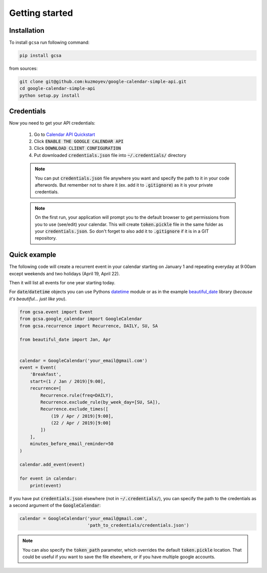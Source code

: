 .. _getting_started:

Getting started
===============


Installation
------------

To install ``gcsa`` run following command:

.. code-block:: bash

   pip install gcsa


from sources:

.. code-block:: bash

    git clone git@github.com:kuzmoyev/google-calendar-simple-api.git
    cd google-calendar-simple-api
    python setup.py install

Credentials
-----------

Now you need to get your API credentials:

    1. Go to `Calendar API Quickstart`_
    2. Click :code:`ENABLE THE GOOGLE CALENDAR API`
    3. Click :code:`DOWNLOAD CLIENT CONFIGURATION`
    4. Put downloaded :code:`credentials.json` file into :code:`~/.credentials/` directory

    .. note:: You can put :code:`credentials.json` file anywhere you want and specify
        the path to it in your code afterwords. But remember not to share it (ex. add it
        to :code:`.gitignore`) as it is your private credentials.

    .. note:: On the first run, your application will prompt you to the default browser
        to get permissions from you to use (see/edit) your calendar. This will create
        :code:`token.pickle` file in the same folder as your :code:`credentials.json`. So
        don't forget to also add it to :code:`.gitignore` if it is in a GIT repository.


Quick example
-------------

The following code will create a recurrent event in your calendar starting on January 1 and
repeating everyday at 9:00am except weekends and two holidays (April 19, April 22).

Then it will list all events for one year starting today.

For :code:`date`/:code:`datetime` objects you can use Pythons datetime_ module or as in the
example beautiful_date_ library (*because it's beautiful... just like you*).

.. code-block:: python

    from gcsa.event import Event
    from gcsa.google_calendar import GoogleCalendar
    from gcsa.recurrence import Recurrence, DAILY, SU, SA

    from beautiful_date import Jan, Apr


    calendar = GoogleCalendar('your_email@gmail.com')
    event = Event(
        'Breakfast',
        start=(1 / Jan / 2019)[9:00],
        recurrence=[
            Recurrence.rule(freq=DAILY),
            Recurrence.exclude_rule(by_week_day=[SU, SA]),
            Recurrence.exclude_times([
                (19 / Apr / 2019)[9:00],
                (22 / Apr / 2019)[9:00]
            ])
        ],
        minutes_before_email_reminder=50
    )

    calendar.add_event(event)

    for event in calendar:
        print(event)



If you have put :code:`credentials.json` elsewhere (not in :code:`~/.credentials/`),
you can specify the path to the credentials as a second argument of the :code:`GoogleCalendar`:

.. code-block:: python

    calendar = GoogleCalendar('your_email@gmail.com',
                              'path_to_credentials/credentials.json')



.. note::   You can also specify the :code:`token_path` parameter, which overrides
            the default :code:`token.pickle` location. That could be useful if you want to save
            the file elsewhere, or if you have multiple google accounts.


.. _`Calendar API Quickstart`: https://developers.google.com/calendar/quickstart/python#step_1_turn_on_the
.. _datetime: https://docs.python.org/3/library/datetime.html
.. _beautiful_date: https://github.com/beautiful-everything/beautiful-date
